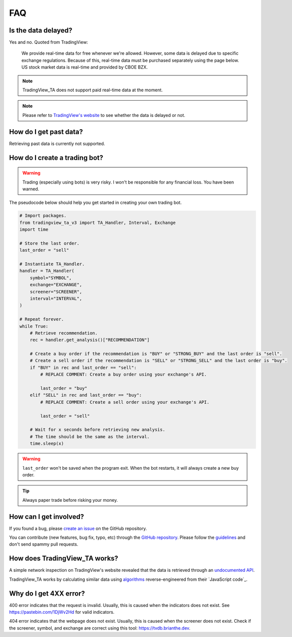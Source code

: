 FAQ
===

Is the data delayed?
--------------------

Yes and no. Quoted from TradingView:

    We provide real-time data for free whenever we're allowed. However, some data is delayed due to specific exchange regulations. Because of this, real-time data must be purchased separately using the page below. US stock market data is real-time and provided by CBOE BZX.

.. note:: TradingView_TA does not support paid real-time data at the moment.

.. note:: Please refer to `TradingView's website <https://www.tradingview.com/gopro/#markets>`_ to see whether the data is delayed or not.

How do I get past data?
-----------------------

Retrieving past data is currently not supported.

How do I create a trading bot?
------------------------------

.. warning:: Trading (especially using bots) is very risky. I won't be responsible for any financial loss. You have been warned.

The pseudocode below should help you get started in creating your own trading bot.

.. code-block:: python3

    # Import packages.
    from tradingview_ta_v3 import TA_Handler, Interval, Exchange
    import time

    # Store the last order.
    last_order = "sell"

    # Instantiate TA_Handler.
    handler = TA_Handler(
        symbol="SYMBOL",
        exchange="EXCHANGE",
        screener="SCREENER",
        interval="INTERVAL",
    )

    # Repeat forever.
    while True:
        # Retrieve recommendation.
        rec = handler.get_analysis()["RECOMMENDATION"]

        # Create a buy order if the recommendation is "BUY" or "STRONG_BUY" and the last order is "sell".
        # Create a sell order if the recommendation is "SELL" or "STRONG_SELL" and the last order is "buy".
        if "BUY" in rec and last_order == "sell":
            # REPLACE COMMENT: Create a buy order using your exchange's API.

            last_order = "buy"
        elif "SELL" in rec and last_order == "buy":
            # REPLACE COMMENT: Create a sell order using your exchange's API.

            last_order = "sell"

        # Wait for x seconds before retrieving new analysis.
        # The time should be the same as the interval.
        time.sleep(x)


.. warning:: ``last_order`` won't be saved when the program exit. When the bot restarts, it will always create a new buy order.

.. tip:: Always paper trade before risking your money.

How can I get involved?
-----------------------

If you found a bug, please `create an issue <https://github.com/nazguul512/python-tradingview-ta-v3/issues>`_ on the GitHub repository.

You can contribute (new features, bug fix, typo, etc) through the `GitHub repository <https://github.com/nazguul512/python-tradingview-ta-v3>`_. Please follow the `guidelines <https://github.com/nazguul512/python-tradingview-ta-v3/blob/main/CONTRIBUTING.md>`_ and don't send spammy pull requests.

How does TradingView_TA works?
------------------------------

A simple network inspection on TradingView's website revealed that the data is retrieved through an `undocumented API <https://scanner.tradingview.com/america/scan>`_.

TradingView_TA works by calculating similar data using `algorithms <https://github.com/nazguul512/python-tradingview-ta-v3/blob/main/tradingview_ta/technicals.py>`_ reverse-engineered from their `JavaScript code`_.

Why do I get 4XX error?
-----------------------

400 error indicates that the request is invalid. Usually, this is caused when the indicators does not exist. See https://pastebin.com/1DjWv2Hd for valid indicators.

404 error indicates that the webpage does not exist. Usually, this is caused when the screener does not exist. Check if the screener, symbol, and exchange are correct using this tool: https://tvdb.brianthe.dev.
